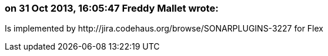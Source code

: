 === on 31 Oct 2013, 16:05:47 Freddy Mallet wrote:
Is implemented by \http://jira.codehaus.org/browse/SONARPLUGINS-3227 for Flex

